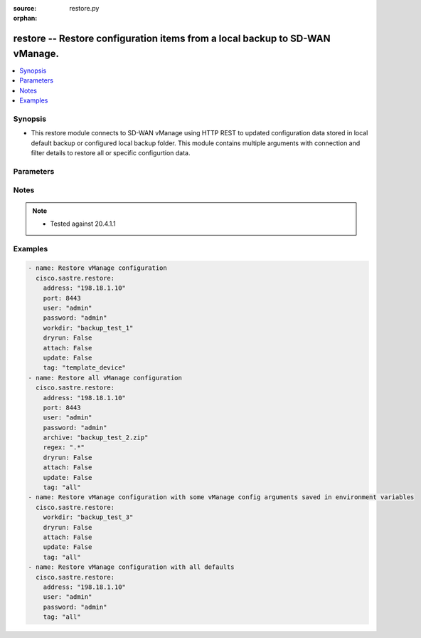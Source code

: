 :source: restore.py

:orphan:

.. _restore_module:


restore -- Restore configuration items from a local backup to SD-WAN vManage.
+++++++++++++++++++++++++++++++++++++++++++++++++++++++++++++++++++++++++++++


.. contents::
   :local:
   :depth: 1


Synopsis
--------
- This restore module connects to SD-WAN vManage using HTTP REST to updated configuration data stored in local default backup or configured local backup folder. This module contains multiple arguments with connection and filter details to restore all or specific configurtion data.




Parameters
----------

.. raw:: html

    <table  border=0 cellpadding=0 class="documentation-table">
        <tr>
            <th colspan="1">Parameter</th>
            <th>Choices/<font color="blue">Defaults</font></th>
                        <th width="100%">Comments</th>
        </tr>
                    <tr>
                                                                <td colspan="1">
                    <b>address</b>
                    <div style="font-size: small">
                        <span style="color: purple">string</span>
                         / <span style="color: red">required</span>                    </div>
                                    </td>
                                <td>
                                                                                                                                                            </td>
                                                                <td>
                                                                        <div>vManage IP address or can also be defined via VMANAGE_IP environment variable</div>
                                                                                </td>
            </tr>
                                <tr>
                                                                <td colspan="1">
                    <b>archive</b>
                    <div style="font-size: small">
                        <span style="color: purple">string</span>
                                            </div>
                                    </td>
                                <td>
                                                                                                                                                            </td>
                                                                <td>
                                                                        <div>Restore from zip archive. Location of the archive file is relative to the directory where Ansible script is run.</div>
                                                                                </td>
            </tr>
                                <tr>
                                                                <td colspan="1">
                    <b>attach</b>
                    <div style="font-size: small">
                        <span style="color: purple">boolean</span>
                                            </div>
                                    </td>
                                <td>
                                                                                                                                                                                                                    <ul style="margin: 0; padding: 0"><b>Choices:</b>
                                                                                                                                                                <li><div style="color: blue"><b>no</b>&nbsp;&larr;</div></li>
                                                                                                                                                                                                <li>yes</li>
                                                                                    </ul>
                                                                            </td>
                                                                <td>
                                                                        <div>Attach devices to templates and activate vSmart policy after restoring items</div>
                                                                                </td>
            </tr>
                                <tr>
                                                                <td colspan="1">
                    <b>dryrun</b>
                    <div style="font-size: small">
                        <span style="color: purple">boolean</span>
                                            </div>
                                    </td>
                                <td>
                                                                                                                                                                                                                    <ul style="margin: 0; padding: 0"><b>Choices:</b>
                                                                                                                                                                <li><div style="color: blue"><b>no</b>&nbsp;&larr;</div></li>
                                                                                                                                                                                                <li>yes</li>
                                                                                    </ul>
                                                                            </td>
                                                                <td>
                                                                        <div>dry-run mode. Items to be restored are listed but not pushed to vManage.</div>
                                                                                </td>
            </tr>
                                <tr>
                                                                <td colspan="1">
                    <b>not_regex</b>
                    <div style="font-size: small">
                        <span style="color: purple">string</span>
                                            </div>
                                    </td>
                                <td>
                                                                                                                                                            </td>
                                                                <td>
                                                                        <div>Regular expression matching item names NOT to restore, within selected tags.</div>
                                                                                </td>
            </tr>
                                <tr>
                                                                <td colspan="1">
                    <b>password</b>
                    <div style="font-size: small">
                        <span style="color: purple">string</span>
                         / <span style="color: red">required</span>                    </div>
                                    </td>
                                <td>
                                                                                                                                                            </td>
                                                                <td>
                                                                        <div>password or can also be defined via VMANAGE_PASSWORD environment variable.</div>
                                                                                </td>
            </tr>
                                <tr>
                                                                <td colspan="1">
                    <b>port</b>
                    <div style="font-size: small">
                        <span style="color: purple">integer</span>
                                            </div>
                                    </td>
                                <td>
                                                                                                                                                                    <b>Default:</b><br/><div style="color: blue">8443</div>
                                    </td>
                                                                <td>
                                                                        <div>vManage port number or can also be defined via VMANAGE_PORT environment variable</div>
                                                                                </td>
            </tr>
                                <tr>
                                                                <td colspan="1">
                    <b>regex</b>
                    <div style="font-size: small">
                        <span style="color: purple">string</span>
                                            </div>
                                    </td>
                                <td>
                                                                                                                                                            </td>
                                                                <td>
                                                                        <div>Regular expression matching item names to restore, within selected tags.</div>
                                                                                </td>
            </tr>
                                <tr>
                                                                <td colspan="1">
                    <b>tag</b>
                    <div style="font-size: small">
                        <span style="color: purple">string</span>
                         / <span style="color: red">required</span>                    </div>
                                    </td>
                                <td>
                                                                                                                            <ul style="margin: 0; padding: 0"><b>Choices:</b>
                                                                                                                                                                <li>template_feature</li>
                                                                                                                                                                                                <li>policy_profile</li>
                                                                                                                                                                                                <li>policy_definition</li>
                                                                                                                                                                                                <li>all</li>
                                                                                                                                                                                                <li>policy_list</li>
                                                                                                                                                                                                <li>policy_vedge</li>
                                                                                                                                                                                                <li>policy_voice</li>
                                                                                                                                                                                                <li>policy_vsmart</li>
                                                                                                                                                                                                <li>template_device</li>
                                                                                                                                                                                                <li>policy_security</li>
                                                                                                                                                                                                <li>policy_customapp</li>
                                                                                    </ul>
                                                                            </td>
                                                                <td>
                                                                        <div>Tag for selecting items to be restored. Items that are dependencies of the specified tag are automatically included. Available tags are template_feature, policy_profile, policy_definition, all, policy_list, policy_vedge, policy_voice, policy_vsmart, template_device, policy_security, policy_customapp. Special tag &quot;all&quot; selects all items.</div>
                                                                                </td>
            </tr>
                                <tr>
                                                                <td colspan="1">
                    <b>tenant</b>
                    <div style="font-size: small">
                        <span style="color: purple">string</span>
                                            </div>
                                    </td>
                                <td>
                                                                                                                                                            </td>
                                                                <td>
                                                                        <div>tenant name, when using provider accounts in multi-tenant deployments.</div>
                                                                                </td>
            </tr>
                                <tr>
                                                                <td colspan="1">
                    <b>timeout</b>
                    <div style="font-size: small">
                        <span style="color: purple">integer</span>
                                            </div>
                                    </td>
                                <td>
                                                                                                                                                                    <b>Default:</b><br/><div style="color: blue">300</div>
                                    </td>
                                                                <td>
                                                                        <div>vManage REST API timeout in seconds</div>
                                                                                </td>
            </tr>
                                <tr>
                                                                <td colspan="1">
                    <b>update</b>
                    <div style="font-size: small">
                        <span style="color: purple">boolean</span>
                                            </div>
                                    </td>
                                <td>
                                                                                                                                                                                                                    <ul style="margin: 0; padding: 0"><b>Choices:</b>
                                                                                                                                                                <li><div style="color: blue"><b>no</b>&nbsp;&larr;</div></li>
                                                                                                                                                                                                <li>yes</li>
                                                                                    </ul>
                                                                            </td>
                                                                <td>
                                                                        <div>Update vManage items that have the same name but different content as the corresponding item in workdir. Without this option, such items are skipped from restore.</div>
                                                                                </td>
            </tr>
                                <tr>
                                                                <td colspan="1">
                    <b>user</b>
                    <div style="font-size: small">
                        <span style="color: purple">string</span>
                         / <span style="color: red">required</span>                    </div>
                                    </td>
                                <td>
                                                                                                                                                            </td>
                                                                <td>
                                                                        <div>username or can also be defined via VMANAGE_USER environment variable.</div>
                                                                                </td>
            </tr>
                                <tr>
                                                                <td colspan="1">
                    <b>workdir</b>
                    <div style="font-size: small">
                        <span style="color: purple">string</span>
                                            </div>
                                    </td>
                                <td>
                                                                                                                                                                    <b>Default:</b><br/><div style="color: blue">"backup_\u003caddress\u003e_\u003cyyyymmdd\u003e"</div>
                                    </td>
                                                                <td>
                                                                        <div>Restore from directory. By default, it follows the format &quot;backup_&lt;address&gt;_&lt;yyyymmdd&gt;&quot;. The workdir argument can be used to specify a different location. workdir is under a &#x27;data&#x27; directory. This &#x27;data&#x27; directory is relative to the directory where Ansible script is run.</div>
                                                                                </td>
            </tr>
                        </table>
    <br/>


Notes
-----

.. note::
   - Tested against 20.4.1.1



Examples
--------

.. code-block:: yaml+jinja

    
    - name: Restore vManage configuration
      cisco.sastre.restore:
        address: "198.18.1.10"
        port: 8443
        user: "admin"
        password: "admin"
        workdir: "backup_test_1"
        dryrun: False
        attach: False
        update: False
        tag: "template_device"
    - name: Restore all vManage configuration
      cisco.sastre.restore:
        address: "198.18.1.10"
        port: 8443
        user: "admin"
        password: "admin"
        archive: "backup_test_2.zip"
        regex: ".*"
        dryrun: False
        attach: False
        update: False
        tag: "all"
    - name: Restore vManage configuration with some vManage config arguments saved in environment variables
      cisco.sastre.restore:
        workdir: "backup_test_3"
        dryrun: False
        attach: False
        update: False
        tag: "all"
    - name: Restore vManage configuration with all defaults
      cisco.sastre.restore:
        address: "198.18.1.10"
        user: "admin"
        password: "admin"
        tag: "all"